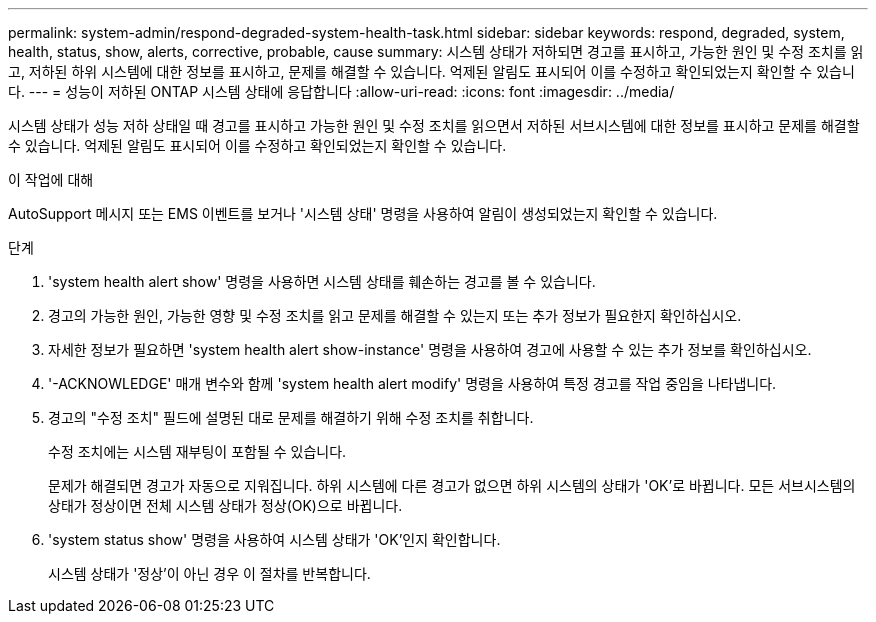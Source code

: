 ---
permalink: system-admin/respond-degraded-system-health-task.html 
sidebar: sidebar 
keywords: respond, degraded, system, health, status, show, alerts, corrective, probable, cause 
summary: 시스템 상태가 저하되면 경고를 표시하고, 가능한 원인 및 수정 조치를 읽고, 저하된 하위 시스템에 대한 정보를 표시하고, 문제를 해결할 수 있습니다. 억제된 알림도 표시되어 이를 수정하고 확인되었는지 확인할 수 있습니다. 
---
= 성능이 저하된 ONTAP 시스템 상태에 응답합니다
:allow-uri-read: 
:icons: font
:imagesdir: ../media/


[role="lead"]
시스템 상태가 성능 저하 상태일 때 경고를 표시하고 가능한 원인 및 수정 조치를 읽으면서 저하된 서브시스템에 대한 정보를 표시하고 문제를 해결할 수 있습니다. 억제된 알림도 표시되어 이를 수정하고 확인되었는지 확인할 수 있습니다.

.이 작업에 대해
AutoSupport 메시지 또는 EMS 이벤트를 보거나 '시스템 상태' 명령을 사용하여 알림이 생성되었는지 확인할 수 있습니다.

.단계
. 'system health alert show' 명령을 사용하면 시스템 상태를 훼손하는 경고를 볼 수 있습니다.
. 경고의 가능한 원인, 가능한 영향 및 수정 조치를 읽고 문제를 해결할 수 있는지 또는 추가 정보가 필요한지 확인하십시오.
. 자세한 정보가 필요하면 'system health alert show-instance' 명령을 사용하여 경고에 사용할 수 있는 추가 정보를 확인하십시오.
. '-ACKNOWLEDGE' 매개 변수와 함께 'system health alert modify' 명령을 사용하여 특정 경고를 작업 중임을 나타냅니다.
. 경고의 "수정 조치" 필드에 설명된 대로 문제를 해결하기 위해 수정 조치를 취합니다.
+
수정 조치에는 시스템 재부팅이 포함될 수 있습니다.

+
문제가 해결되면 경고가 자동으로 지워집니다. 하위 시스템에 다른 경고가 없으면 하위 시스템의 상태가 'OK'로 바뀝니다. 모든 서브시스템의 상태가 정상이면 전체 시스템 상태가 정상(OK)으로 바뀝니다.

. 'system status show' 명령을 사용하여 시스템 상태가 'OK'인지 확인합니다.
+
시스템 상태가 '정상'이 아닌 경우 이 절차를 반복합니다.


